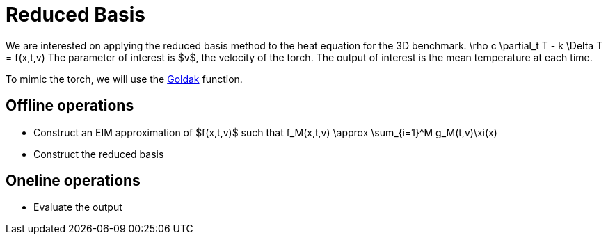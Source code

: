 = Reduced Basis

We are interested on applying the reduced basis method to the heat equation for the 3D benchmark.
$$
\rho c \partial_t T - k \Delta T = f(x,t,v)
$$
The parameter of interest is $v$, the velocity of the torch.
The output of interest is the mean temperature at each time.

To mimic the torch, we will use the link:../Heat-3D-1/readme.adoc[Goldak] function.

== Offline operations

- Construct an EIM approximation of $f(x,t,v)$ such that $$f_M(x,t,v) \approx \sum_{i=1}^M g_M(t,v)\xi(x)$$
- Construct the reduced basis 

== Oneline operations

- Evaluate the output
